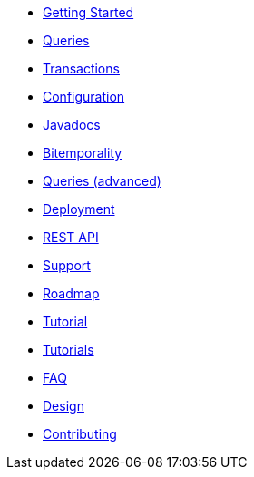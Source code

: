 * <<getting_started.adoc#,Getting Started>>
* <<queries.adoc#,Queries>>
* <<transactions.adoc#,Transactions>>
* <<configuration.adoc#,Configuration>>
* <<api.adoc#,Javadocs>>
* <<bitemp.adoc#,Bitemporality>>
* <<advanced_queries.adoc#,Queries (advanced)>>
* <<deployment.adoc#,Deployment>>
* <<rest.adoc#,REST API>>
* <<support.adoc#,Support>>
* <<roadmap.adoc#,Roadmap>>
* <<a_tale.adoc#,Tutorial>>
* <<tutorials.adoc#,Tutorials>>
* <<faq.adoc#,FAQ>>
* <<design.adoc#,Design>>
* <<Contributing.adoc#,Contributing>>
